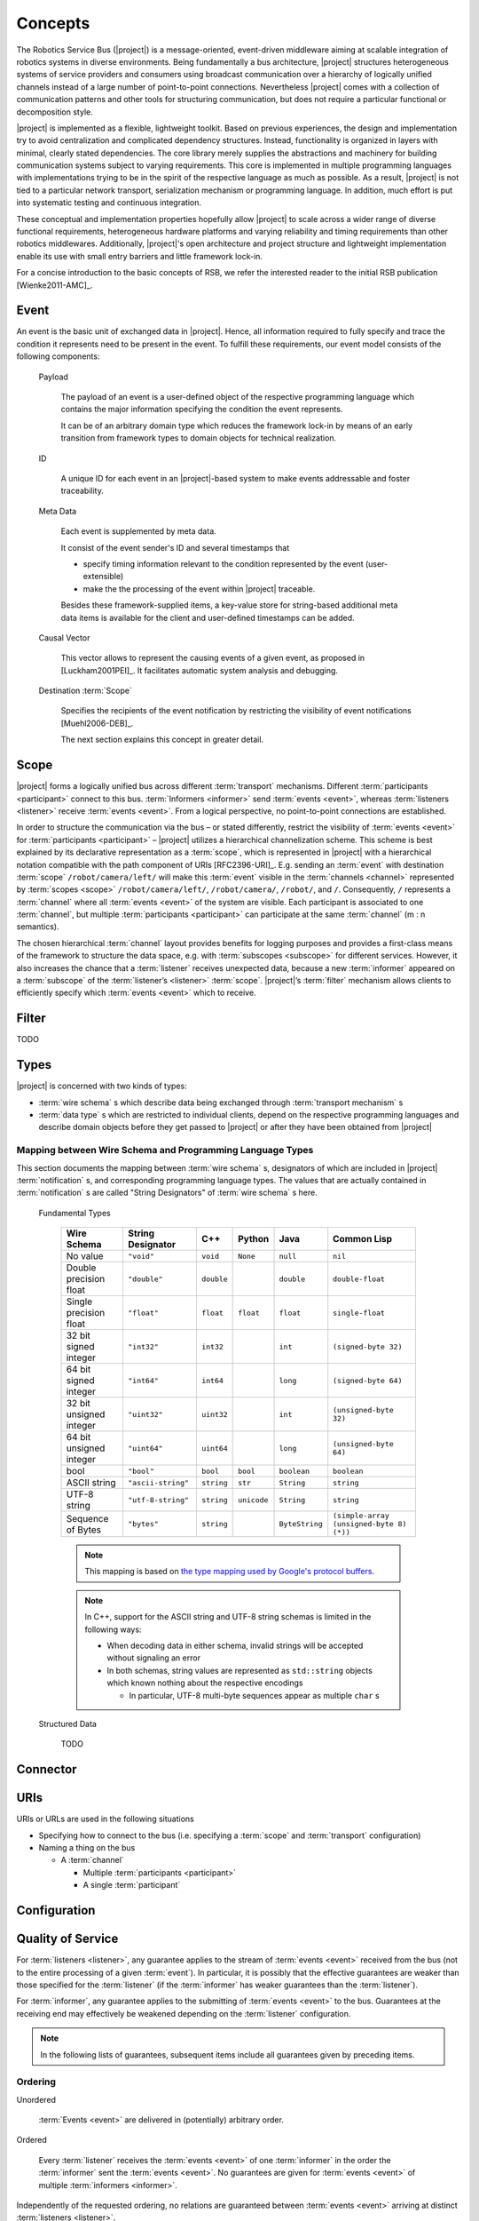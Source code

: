 ==========
 Concepts
==========

The Robotics Service Bus (|project|) is a message-oriented,
event-driven middleware aiming at scalable integration of robotics
systems in diverse environments. Being fundamentally a bus
architecture, |project| structures heterogeneous systems of service
providers and consumers using broadcast communication over a hierarchy
of logically unified channels instead of a large number of
point-to-point connections. Nevertheless |project| comes with a
collection of communication patterns and other tools for structuring
communication, but does not require a particular functional or
decomposition style.

|project| is implemented as a flexible, lightweight toolkit. Based on
previous experiences, the design and implementation try to avoid
centralization and complicated dependency structures. Instead,
functionality is organized in layers with minimal, clearly stated
dependencies. The core library merely supplies the abstractions and
machinery for building communication systems subject to varying
requirements. This core is implemented in multiple programming
languages with implementations trying to be in the spirit of the
respective language as much as possible. As a result, |project| is not
tied to a particular network transport, serialization mechanism or
programming language. In addition, much effort is put into systematic
testing and continuous integration.

These conceptual and implementation properties hopefully allow
|project| to scale across a wider range of diverse functional
requirements, heterogeneous hardware platforms and varying reliability
and timing requirements than other robotics middlewares. Additionally,
|project|'s open architecture and project structure and lightweight
implementation enable its use with small entry barriers and little
framework lock-in.

For a concise introduction to the basic concepts of RSB, we refer
the interested reader to the initial RSB publication [Wienke2011-AMC]_.

.. _event:

Event
=====

An event is the basic unit of exchanged data in |project|. Hence, all
information required to fully specify and trace the condition it
represents need to be present in the event. To fulfill these
requirements, our event model consists of the following components:

  Payload

    The payload of an event is a user-defined object of the respective
    programming language which contains the major information
    specifying the condition the event represents.

    It can be of an arbitrary domain type which reduces the framework
    lock-in by means of an early transition from framework types to
    domain objects for technical realization.

  ID

    A unique ID for each event in an |project|-based system to make
    events addressable and foster traceability.

  Meta Data

    Each event is supplemented by meta data.

    It consist of the event sender's ID and several timestamps that

    * specify timing information relevant to the condition represented
      by the event (user-extensible)
    * make the the processing of the event within |project| traceable.

    Besides these framework-supplied items, a key-value store for
    string-based additional meta data items is available for the
    client and user-defined timestamps can be added.

  Causal Vector

    This vector allows to represent the causing events of a given
    event, as proposed in [Luckham2001PEI]_.  It facilitates automatic
    system analysis and debugging.

  Destination :term:`Scope`

    Specifies the recipients of the event notification by restricting
    the visibility of event notifications [Muehl2006-DEB]_.

    The next section explains this concept in greater detail.


.. _scope:

Scope
=====

|project| forms a logically unified bus across different
:term:`transport` mechanisms. Different :term:`participants
<participant>` connect to this bus.  :term:`Informers <informer>` send
:term:`events <event>`, whereas :term:`listeners <listener>` receive
:term:`events <event>`. From a logical perspective, no point-to-point
connections are established.

In order to structure the communication via the bus – or stated
differently, restrict the visibility of :term:`events <event>` for
:term:`participants <participant>` – |project| utilizes a hierarchical
channelization scheme. This scheme is best explained by its
declarative representation as a :term:`scope`, which is represented in
|project| with a hierarchical notation compatible with the path
component of URIs [RFC2396-URI]_.  E.g. sending an :term:`event` with
destination :term:`scope` ``/robot/camera/left/`` will make this
:term:`event` visible in the :term:`channels <channel>` represented by
:term:`scopes <scope>` ``/robot/camera/left/``, ``/robot/camera/``,
``/robot/``, and ``/``. Consequently, ``/`` represents a
:term:`channel` where all :term:`events <event>` of the system are
visible. Each participant is associated to one :term:`channel`, but
multiple :term:`participants <participant>` can participate at the
same :term:`channel` (m : n semantics).

The chosen hierarchical :term:`channel` layout provides benefits for
logging purposes and provides a first-class means of the framework to
structure the data space, e.g. with :term:`subscopes <subscope>` for
different services. However, it also increases the chance that a
:term:`listener` receives unexpected data, because a new
:term:`informer` appeared on a :term:`subscope` of the
:term:`listener’s <listener>` :term:`scope`. |project|’s
:term:`filter` mechanism allows clients to efficiently specify which
:term:`events <event>` which to receive.

.. _filter:

Filter
======

TODO

.. _types:

Types
=====

|project| is concerned with two kinds of types:

* :term:`wire schema` s which describe data being exchanged through
  :term:`transport mechanism` s
* :term:`data type` s which are restricted to individual clients,
  depend on the respective programming languages and describe domain
  objects before they get passed to |project| or after they have been
  obtained from |project|

Mapping between Wire Schema and Programming Language Types
----------------------------------------------------------

This section documents the mapping between :term:`wire schema` s,
designators of which are included in |project| :term:`notification` s,
and corresponding programming language types. The values that are
actually contained in :term:`notification` s are called "String
Designators" of :term:`wire schema` s here.

  Fundamental Types

    ======================= ================== ==========  =========== ============== =========================================
    Wire Schema             String Designator  C++         Python      Java           Common Lisp
    ======================= ================== ==========  =========== ============== =========================================
    No value                ``"void"``         ``void``    ``None``    ``null``       ``nil``
    Double precision float  ``"double"``       ``double``              ``double``     ``double-float``
    Single precision float  ``"float"``        ``float``   ``float``   ``float``      ``single-float``
    32 bit signed integer   ``"int32"``        ``int32``               ``int``        ``(signed-byte 32)``
    64 bit signed integer   ``"int64"``        ``int64``               ``long``       ``(signed-byte 64)``
    32 bit unsigned integer ``"uint32"``       ``uint32``              ``int``        ``(unsigned-byte 32)``
    64 bit unsigned integer ``"uint64"``       ``uint64``              ``long``       ``(unsigned-byte 64)``
    bool                    ``"bool"``         ``bool``    ``bool``    ``boolean``    ``boolean``
    ASCII string            ``"ascii-string"`` ``string``  ``str``     ``String``     ``string``
    UTF-8 string            ``"utf-8-string"`` ``string``  ``unicode`` ``String``     ``string``
    Sequence of Bytes       ``"bytes"``        ``string``              ``ByteString`` ``(simple-array (unsigned-byte 8)  (*))``
    ======================= ================== ==========  =========== ============== =========================================

    .. note::

       This mapping is based on `the type mapping used by Google's
       protocol buffers
       <http://code.google.com/apis/protocolbuffers/docs/proto.html#scalar>`_.

    .. note::

       In C++, support for the ASCII string and UTF-8 string schemas is
       limited in the following ways:

       * When decoding data in either schema, invalid strings will be
         accepted without signaling an error

       * In both schemas, string values are represented as ``std::string``
         objects which known nothing about the respective encodings

         * In particular, UTF-8 multi-byte sequences appear as multiple
           ``char`` s



  Structured Data

    TODO

Connector
=========

.. _uri-schema:

URIs
====

.. seealso::

   :ref:`specification-uris`
     Specification for handling of URI in |project|.

URIs or URLs are used in the following situations

* Specifying how to connect to the bus (i.e. specifying a
  :term:`scope` and :term:`transport` configuration)
* Naming a thing on the bus

  * A :term:`channel`

    * Multiple :term:`participants <participant>`
    * A single :term:`participant`

.. _configuration:

Configuration
=============

.. seealso::

   :ref:`specification-config`
     Specification for the configuration of |project|.

Quality of Service
==================

For :term:`listeners <listener>`, any guarantee applies to the stream
of :term:`events <event>` received from the bus (not to the entire
processing of a given :term:`event`). In particular, it is possibly
that the effective guarantees are weaker than those specified for the
:term:`listener` (if the :term:`informer` has weaker guarantees than
the :term:`listener`).

For :term:`informer`, any guarantee applies to the submitting of
:term:`events <event>` to the bus. Guarantees at the receiving end may
effectively be weakened depending on the :term:`listener`
configuration.

.. note::

   In the following lists of guarantees, subsequent items include all
   guarantees given by preceding items.

Ordering
--------

Unordered

  :term:`Events <event>` are delivered in (potentially) arbitrary
  order.

Ordered

  Every :term:`listener` receives the :term:`events <event>` of one
  :term:`informer` in the order the :term:`informer` sent the
  :term:`events <event>`. No guarantees are given for :term:`events
  <event>` of multiple :term:`informers <informer>`.

Independently of the requested ordering, no relations are guaranteed
between :term:`events <event>` arriving at distinct :term:`listeners
<listener>`.

Reliability
-----------

Unreliable

  :term:`Events <event>` may be dropped and not be visible to a
  :term:`listener`.

Reliable

  :term:`Events <event>` are guaranteed to be delivered. An error is
  signaled when :term:`events <event>` cannot be delivered.

Threading
=========

:term:`Informers <informer>` are thread-safe.

:term:`Listener` are thread-safe. This implies:

* Adding/Removing :term:`filters <filter>` from arbitrary threads is
  allowed, but does not affect already registered :term:`handlers
  <handler>`.

  The changed :term:`filters <filter>` will be applied at some point
  in time, which may be much later than the method call.

* Adding/Removing :term:`handlers <handler>` from arbitrary threads is
  possible.

  Existing :term:`handlers <handler>` will not notice any effect with
  respect to the stream of incoming :term:`events <event>`.

  For the added/removed :term:`handler`, there is no guarantee that it
  will be called immediately / will not be called anymore when the
  add/remove method call returns. However, a flag can be set to
  achieve these guarantees.
